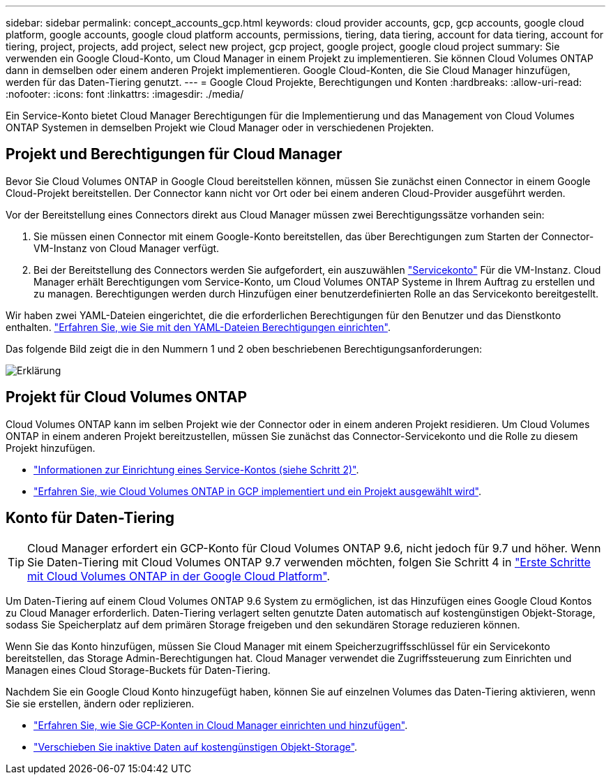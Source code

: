 ---
sidebar: sidebar 
permalink: concept_accounts_gcp.html 
keywords: cloud provider accounts, gcp, gcp accounts, google cloud platform, google accounts, google cloud platform accounts, permissions, tiering, data tiering, account for data tiering, account for tiering, project, projects, add project, select new project, gcp project, google project, google cloud project 
summary: Sie verwenden ein Google Cloud-Konto, um Cloud Manager in einem Projekt zu implementieren. Sie können Cloud Volumes ONTAP dann in demselben oder einem anderen Projekt implementieren. Google Cloud-Konten, die Sie Cloud Manager hinzufügen, werden für das Daten-Tiering genutzt. 
---
= Google Cloud Projekte, Berechtigungen und Konten
:hardbreaks:
:allow-uri-read: 
:nofooter: 
:icons: font
:linkattrs: 
:imagesdir: ./media/


[role="lead"]
Ein Service-Konto bietet Cloud Manager Berechtigungen für die Implementierung und das Management von Cloud Volumes ONTAP Systemen in demselben Projekt wie Cloud Manager oder in verschiedenen Projekten.



== Projekt und Berechtigungen für Cloud Manager

Bevor Sie Cloud Volumes ONTAP in Google Cloud bereitstellen können, müssen Sie zunächst einen Connector in einem Google Cloud-Projekt bereitstellen. Der Connector kann nicht vor Ort oder bei einem anderen Cloud-Provider ausgeführt werden.

Vor der Bereitstellung eines Connectors direkt aus Cloud Manager müssen zwei Berechtigungssätze vorhanden sein:

. Sie müssen einen Connector mit einem Google-Konto bereitstellen, das über Berechtigungen zum Starten der Connector-VM-Instanz von Cloud Manager verfügt.
. Bei der Bereitstellung des Connectors werden Sie aufgefordert, ein auszuwählen https://cloud.google.com/iam/docs/service-accounts["Servicekonto"^] Für die VM-Instanz. Cloud Manager erhält Berechtigungen vom Service-Konto, um Cloud Volumes ONTAP Systeme in Ihrem Auftrag zu erstellen und zu managen. Berechtigungen werden durch Hinzufügen einer benutzerdefinierten Rolle an das Servicekonto bereitgestellt.


Wir haben zwei YAML-Dateien eingerichtet, die die erforderlichen Berechtigungen für den Benutzer und das Dienstkonto enthalten. link:task_creating_connectors_gcp.html["Erfahren Sie, wie Sie mit den YAML-Dateien Berechtigungen einrichten"].

Das folgende Bild zeigt die in den Nummern 1 und 2 oben beschriebenen Berechtigungsanforderungen:

image:diagram_permissions_gcp.png["Erklärung"]



== Projekt für Cloud Volumes ONTAP

Cloud Volumes ONTAP kann im selben Projekt wie der Connector oder in einem anderen Projekt residieren. Um Cloud Volumes ONTAP in einem anderen Projekt bereitzustellen, müssen Sie zunächst das Connector-Servicekonto und die Rolle zu diesem Projekt hinzufügen.

* link:task_creating_connectors_gcp.html#setting-up-gcp-permissions-to-create-a-connector["Informationen zur Einrichtung eines Service-Kontos (siehe Schritt 2)"].
* link:task_deploying_gcp.html["Erfahren Sie, wie Cloud Volumes ONTAP in GCP implementiert und ein Projekt ausgewählt wird"].




== Konto für Daten-Tiering


TIP: Cloud Manager erfordert ein GCP-Konto für Cloud Volumes ONTAP 9.6, nicht jedoch für 9.7 und höher. Wenn Sie Daten-Tiering mit Cloud Volumes ONTAP 9.7 verwenden möchten, folgen Sie Schritt 4 in link:task_getting_started_gcp.html["Erste Schritte mit Cloud Volumes ONTAP in der Google Cloud Platform"].

Um Daten-Tiering auf einem Cloud Volumes ONTAP 9.6 System zu ermöglichen, ist das Hinzufügen eines Google Cloud Kontos zu Cloud Manager erforderlich. Daten-Tiering verlagert selten genutzte Daten automatisch auf kostengünstigen Objekt-Storage, sodass Sie Speicherplatz auf dem primären Storage freigeben und den sekundären Storage reduzieren können.

Wenn Sie das Konto hinzufügen, müssen Sie Cloud Manager mit einem Speicherzugriffsschlüssel für ein Servicekonto bereitstellen, das Storage Admin-Berechtigungen hat. Cloud Manager verwendet die Zugriffssteuerung zum Einrichten und Managen eines Cloud Storage-Buckets für Daten-Tiering.

Nachdem Sie ein Google Cloud Konto hinzugefügt haben, können Sie auf einzelnen Volumes das Daten-Tiering aktivieren, wenn Sie sie erstellen, ändern oder replizieren.

* link:task_adding_gcp_accounts.html["Erfahren Sie, wie Sie GCP-Konten in Cloud Manager einrichten und hinzufügen"].
* link:task_tiering.html["Verschieben Sie inaktive Daten auf kostengünstigen Objekt-Storage"].

